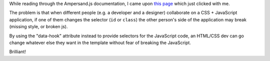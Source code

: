 .. title: Using the data-hook attribute for JavaScript event binding
.. slug: using-data-hook-attribute
.. date: 2015-02-06 13:28:13 UTC+01:00
.. tags: webdev,spa,ampersand.js,javascript
.. category:
.. link:
.. description:
.. type: text

While reading through the Ampersand.js documentation, I came upon `this page <http://ampersandjs.com/learn/data-hook-attribute>`_ which just clicked with me.

The problem is that when different people (e.g. a developer and a designer) collaborate on a CSS + JavaScript application, if one of them changes the selector (``id`` or ``class``) the other person's side of the application may break (missing style, or broken js).

By using the "data-hook" attribute instead to provide selectors for the JavaScript code, an HTML/CSS dev can go change whatever else they want in the template without fear of breaking the JavaScript.

Brilliant!

